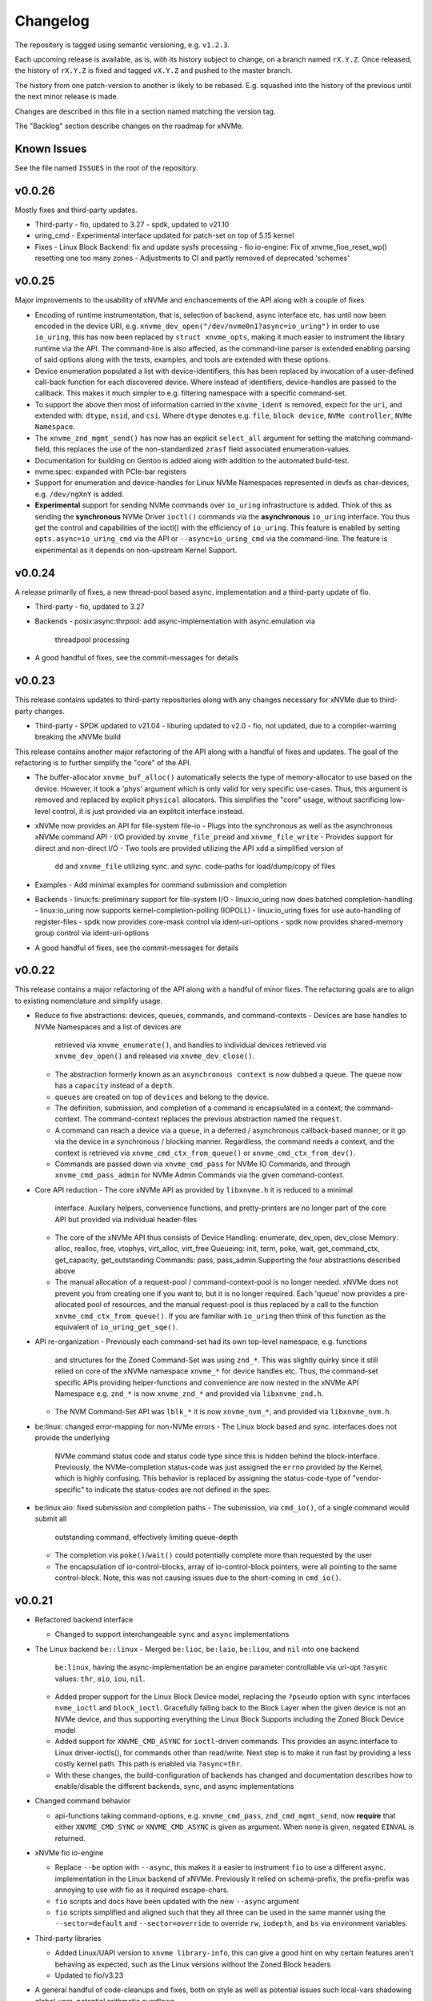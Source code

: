 Changelog
=========

The repository is tagged using semantic versioning, e.g. ``v1.2.3``.

Each upcoming release is available, as is, with its history subject to change,
on a branch named ``rX.Y.Z``. Once released, the history of ``rX.Y.Z`` is fixed
and tagged ``vX.Y.Z`` and pushed to the master branch.

The history from one patch-version to another is likely to be rebased. E.g.
squashed into the history of the previous until the next minor release is made.

Changes are described in this file in a section named matching the version tag.

The "Backlog" section describe changes on the roadmap for xNVMe.

Known Issues
------------

See the file named ``ISSUES`` in the root of the repository.

v0.0.26
-------

Mostly fixes and third-party updates.

* Third-party
  - fio, updated to 3.27
  - spdk, updated to v21.10

* uring_cmd
  - Experimental interface updated for patch-set on top of 5.15 kernel

* Fixes
  - Linux Block Backend: fix and update sysfs processing
  - fio io-engine: Fix of xnvme_fioe_reset_wp() resetting one too many zones
  - Adjustments to CI and partly removed of deprecated 'schemes'

v0.0.25
-------

Major improvements to the usability of xNVMe and enchancements of the API
along with a couple of fixes.

* Encoding of runtime instrumentation, that is, selection of backend, async
  interface etc. has until now been encoded in the device URI, e.g.
  ``xnvme_dev_open("/dev/nvme0n1?async=io_uring")`` in order to use
  ``io_uring``, this has now been replaced by ``struct xnvme_opts``, making it
  much easier to instrument the library runtime via the API. The command-line
  is also affected, as the command-line parser is extended enabling parsing of
  said options along with the tests, examples, and tools are extended with
  these options.

* Device enumeration populated a list with device-identifiers, this has been
  replaced by invocation of a user-defined call-back function for each
  discovered device. Where instead of identifiers, device-handles are passed
  to the callback. This makes it much simpler to e.g. filtering namespace with
  a specific command-set.

* To support the above then most of information carried in the ``xnvme_ident``
  is removed, expect for the ``uri``, and extended with: ``dtype``, ``nsid``,
  and ``csi``. Where ``dtype`` denotes e.g. ``file``, ``block device``, ``NVMe
  controller``, ``NVMe Namespace``.

* The ``xnvme_znd_mgmt_send()`` has now has an explicit ``select_all`` argument
  for setting the matching command-field, this replaces the use of the
  non-standardized ``zrasf`` field associated enumeration-values.

* Documentation for building on Gentoo is added along with addition to the
  automated build-test.

* nvme:spec: expanded with PCIe-bar registers

* Support for enumeration and device-handles for Linux NVMe Namespaces
  represented in devfs as char-devices, e.g. ``/dev/ngXnY`` is added.

* **Experimental** support for sending NVMe commands over ``io_uring``
  infrastructure is added. Think of this as sending the **synchronous** NVMe
  Driver ``ioctl()`` commands via the **asynchronous** ``io_uring`` interface.
  You thus get the control and capabilities of the ioctl() with the efficiency
  of ``io_uring``.
  This feature is enabled by setting ``opts.async=io_uring_cmd`` via the API or
  ``--async=io_uring_cmd`` via the command-line. The feature is experimental as
  it depends on non-upstream Kernel Support.

v0.0.24
-------

A release primarily of fixes, a new thread-pool based async. implementation and
a third-party update of fio.

* Third-party
  - fio, updated to 3.27

* Backends
  - posix:async:thrpool: add async-implementation with async.emulation via
    threadpool processing

* A good handful of fixes, see the commit-messages for details

v0.0.23
-------

This release contains updates to third-party repositories along with any
changes necessary for xNVMe due to third-party changes.

* Third-party
  - SPDK updated to v21.04
  - liburing updated to v2.0
  - fio, not updated, due to a compiler-warning breaking the xNVMe build

This release contains another major refactoring of the API along with a handful
of fixes and updates. The goal of the refactoring is to further simplify the
"core" of the API.

* The buffer-allocator ``xnvme_buf_alloc()`` automatically selects the type of
  memory-allocator to use based on the device. However, it took a 'phys'
  argument which is only valid for very specific use-cases. Thus, this argument
  is removed and replaced by explicit ``physical`` allocators. This simplifies
  the "core" usage, without sacrificing low-level control, it is just provided
  via an explitcit interface instead.

* xNVMe now provides an API for file-system file-io
  - Plugs into the synchronous as well as the asynchronous xNVMe command API
  - I/O provided by ``xnvme_file_pread`` and ``xnvme_file_write``
  - Provides support for diirect and non-direct I/O
  - Two tools are provided utilizing the API ``xdd`` a simplified version of
    ``dd`` and ``xnvme_file`` utilizing sync. and sync. code-paths for
    load/dump/copy of files

* Examples
  - Add minimal examples for command submission and completion

* Backends
  - linux:fs: preliminary support for file-system I/O
  - linux:io_uring now does batched completion-handling
  - linux:io_uring now supports kernel-completion-polling (IOPOLL)
  - linux:io_uring fixes for use auto-handling of register-files
  - spdk now provides core-mask control via ident-uri-options
  - spdk now provides shared-memory group control via ident-uri-options

* A good handful of fixes, see the commit-messages for details

v0.0.22
-------

This release contains a major refactoring of the API along with a handful of
minor fixes. The refactoring goals are to align to existing nomenclature and
simplify usage.

* Reduce to five abstractions: devices, queues, commands, and command-contexts
  - Devices are base handles to NVMe Namespaces and a list of devices are
    retrieved via ``xnvme_enumerate()``, and handles to individual devices
    retrieved via ``xnvme_dev_open()`` and released via ``xnvme_dev_close()``.
  - The abstraction formerly known as an ``asynchronous context`` is now dubbed
    a ``queue``. The ``queue`` now has a ``capacity`` instead of a ``depth``.
  - ``queues`` are created on top of ``devices`` and belong to the device.
  - The definition, submission, and completion of a command is encapsulated in
    a context; the command-context. The command-context replaces the previous
    abstraction named the ``request``.
  - A command can reach a device via a ``queue``, in a deferred / asynchronous
    callback-based manner, or it go via the device in a synchronous / blocking
    manner. Regardless, the command needs a context, and the context is
    retrieved via ``xnvme_cmd_ctx_from_queue()`` or
    ``xnvme_cmd_ctx_from_dev()``.
  - Commands are passed down via ``xnvme_cmd_pass`` for NVMe IO Commands, and
    through ``xnvme_cmd_pass_admin`` for NVMe Admin Commands via the given
    command-context.

* Core API reduction
  - The core xNVMe API as provided by ``libxnvme.h`` it is reduced to a minimal
    interface. Auxilary helpers, convenience functions, and pretty-printers are
    no longer part of the core API but provided via individual header-files
  - The core of the xNVMe API thus consists of
    Device Handling: enumerate, dev_open, dev_close
    Memory: alloc, realloc, free, vtophys, virt_alloc, virt_free
    Queueing: init, term, poke, wait, get_command_ctx, get_capacity, get_outstanding
    Commands: pass, pass_admin
    Supporting the four abstractions described above
  - The manual allocation of a request-pool / command-context-pool is no longer
    needed. xNVMe does not prevent you from creating one if you want to, but it
    is no longer required. Each 'queue' now provides a pre-allocated pool of
    resources, and the manual request-pool is thus replaced by a call to the
    function ``xnvme_cmd_ctx_from_queue()``. If you are familiar with
    ``io_uring`` then think of this function as the equivalent of
    ``io_uring_get_sqe()``.

* API re-organization
  - Previously each command-set had its own top-level namespace, e.g. functions
    and structures for the Zoned Command-Set was using ``znd_*``. This was
    slightly quirky since it still relied on core of the xNVMe namespace
    ``xnvme_*`` for device handles etc. Thus, the command-set specific APIs
    providing helper-functions and convenience are now nested in the xNVMe API
    Namespace e.g. ``znd_*`` is now ``xnvme_znd_*`` and provided via
    ``libxnvme_znd.h``.
  - The NVM Command-Set API was ``lblk_*`` it is now ``xnvme_nvm_*``, and
    provided via ``libxnvme_nvm.h``.

* be:linux: changed error-mapping for non-NVMe errors
  - The Linux block based and sync. interfaces does not provide the underlying
    NVMe command status code and status code type since this is hidden behind
    the block-interface. Previously, the NVMe-completion status-code was just
    assigned the ``errno`` provided by the Kernel, which is highly confusing.
    This behavior is replaced by assigning the status-code-type of
    "vendor-specific" to indicate the status-codes are not defined in the spec.

* be:linux:aio: fixed submission and completion paths
  - The submission, via ``cmd_io()``, of a single command would submit all
    outstanding command, effectively limiting queue-depth
  - The completion via ``poke()``/``wait()`` could potentially complete more
    than requested by the user
  - The encapsulation of io-control-blocks, array of io-control-block pointers,
    were all pointing to the same control-block. Note, this was not causing
    issues due to the short-coming in ``cmd_io()``.

v0.0.21
-------

* Refactored backend interface

  - Changed to support interchangeable ``sync`` and ``async`` implementations

* The Linux backend ``be::linux``
  - Merged ``be:lioc``, ``be:laio``, ``be:liou``, and ``nil`` into one backend
    ``be:linux``, having the async-implementation be an engine parameter
    controllable via uri-opt ``?async`` values: ``thr``, ``aio``, ``iou``,
    ``nil``.
  - Added proper support for the Linux Block Device model, replacing the
    ``?pseudo`` option with ``sync`` interfaces ``nvme_ioctl`` and
    ``block_ioctl``. Gracefully falling back to the Block Layer when the given
    device is not an NVMe device, and thus supporting everything the Linux
    Block Supports including the Zoned Block Device model
  - Added support for ``XNVME_CMD_ASYNC`` for ``ioctl``-driven commands. This
    provides an async.interface to Linux driver-ioctls(), for commands other
    than read/write.  Next step is to make it run fast by providing a less
    costly kernel path. This path is enabled via ``?async=thr``.
  - With these changes, the build-configuration of backends has changed and
    documentation describes how to enable/disable the different backends, sync,
    and async implementations

* Changed command behavior

  - api-functions taking command-options, e.g.  ``xnvme_cmd_pass``,
    ``znd_cmd_mgmt_send``, now **require** that either ``XNVME_CMD_SYNC`` or
    ``XNVME_CMD_ASYNC`` is given as argument. When none is given, negated
    ``EINVAL`` is returned.

* xNVMe fio io-engine

  - Replace ``--be`` option with ``--async``, this makes it a easier to
    instrument ``fio`` to use a different async. implementation in the Linux
    backend of xNVMe. Previously it relied on schema-prefix, the prefix-prefix
    was annoying to use with fio as it required escape-chars.

  - ``fio`` scripts and docs have been updated with the new ``--async`` argument

  - ``fio`` scripts simplified and aligned such that they all three can be used
    in the same manner using the ``--sector=default`` and ``--sector=override``
    to override ``rw``, ``iodepth``, and ``bs`` via environment variables.

* Third-party libraries

  - Added Linux/UAPI version to ``xnvme library-info``, this can give a good
    hint on why certain features aren't behaving as expected, such as the Linux
    versions without the Zoned Block headers
  - Updated to fio/v3.23

* A general handful of code-cleanups and fixes, both on style as well as
  potential issues such local-vars shadowing global-vars, potential arithmetic
  overflows

* Continous Integration

  - Added testing of Linux paths using Nullblock instances in addition to
    emulated NVMe devices

  - Added integration of GitHUB/CodeQL, since Semmle got acquired by GitHUB,
    this will replace the lgtm.com integration.

v0.0.20
-------

* Third-party libraries

  - Updated to fio/v3.22
  - Made fio available to the third-party SPDK build
  - Added build of SPDK fio io-engine
  - Fixed missing update of third-party version-strings

* The xNVMe fio io-engine

  - Several fixes to locking/serialization and error-handling
  - Adjusted to changes in upstream ZBD support
  - Changed the zoned fio-example to not be timebased, since it could lead to
    the verify-job never getting to the verify-part when running on emulated
    devices
  - Increased ``ramp_time`` in comparison-script
  - Fixed memory issue due to missing ``get_file_size``

* Backends

  - Added a backend ``nwrp`` the NULL-Async-IO backend, purpose of which is to
    troubleshoot and benchmark the async-io path

* General

  - A bunch of fixes including bad format-strings, out-of-bound / array
    overflows, non-atomic locks, improper error-path handling

* CI

  - Added workflow generating docker-image with latest source, providing
    everything needed to build xNVMe and latest qemu to deploy and experiment
    with xNVMe on emulated NVMe devices
  - Added workflow doing Coverity scan and uploading results for analysis
  - Added ``fio`` binary and SPDK fio io-engines as artifacts. During testing,
    fio is needed, however, the test-environment might not have the same
    version available as the io-engines are built against, usually xNVMe is
    built against the latest release which might not have made it into the
    package repos.

v0.0.19
-------

* Third-party libraries

  - Updated to liburing/v0.7, SPDK/v20.07, fio/v3.21
  - Updated docs describing new third-party requirements for building
  - Adjusted patches and build-system to changes

* Fabrics: SPDK-patches enabling zone-changes over Fabrics

* Added public-domain CI

  - Primarily using GitHUB Actions / Workflows
  - Aux. analysis via lgtm.com
  - Updated docs and scripts for CI via GitHUB Actions

* Updated support for the NVMe Simple-Copy-Command (SCC)

  - Targeting TP 2020.05.04 (Ratified)
  - Added ``tests/scc.c`` testing for SCC-support, print identify fields, and
    exercises the command itself

v0.0.18
-------

* Third-party libraries: SPDK

  - Updated tracking of SPDK to current master(7dbaf54bf) and adjusted linkage
  - Removed patches that are now upstream
  - Updated nvmf/IOCS support

* Fixed non-IOCS device identification

v0.0.17
-------

* Third Party libraries

  - The organization of these has changed such that tracking them and applying
    patches is easier
  - The versions / git-revision info from bundled libraries bundled can now be
    queried via the api calls 'xnvme_3p_ver_*()'
  - The CLI tool 'xnvme' produces these upon request via 'xnvme library-info'
  - Most of the third-party libraries have been updated to, at the time of
    writing, latest versions

* The xNVMe fio IO engine

  - It now supports Zoned Devices!
    It does so by mapping the Zoned Command Set to the ZBD Kernel abstraction
  - It now supports multiple devices!
    Minor caveat; when using multiple-devices then one cannot mix backends
  - The engine was developed against fio-3.20, other versions might pose issues
    with the IO-engine interface leading to segfaults when running or just
    exiting. It should now produce a meaningful error-message when this
    happens.

* be:liou, the io_uring backend

  - Added opcode-checking via the "new" probing feature
  - Replaced READV/WRITEV with READ/WRITE
  - Build of ``be::liou`` on Alpine Linux

* Added ``be::laio`` the Linux/libaio backend

  - A great supplement to the IOCTL, io_uring, and SPDK backends

* Added initial support for NVMe-oF / Fabrics

  - xnvme_dev_open(): 'uri' argument on the form: "fab:<HOST>:<PORT>?nsid=xyz"
  - xnvme_enumerate(): 'sys_uri' argument on the form "fab:<HOST>:<PORT>"
  - Command-line utility: 'xnvme enum' takes '--uri "fab:<HOST>:<PORT>"'
  - See the "docs/tutorial/fabrics.rst" for details

* Added support for I/O Command Set

  - Convenience functions to retrieve command-set specific identity
  - Misc. definitions in the ``libxnvme_spec.h`` headers
  - Utilization of these via the CLI tools ``xnvme`` and ``lblk``

* Added support for Namespace Types (TP 4056 2020-03-05) [verified]

  - Patched SPDK to allow Command Set Selection
  - Added identifier option "?css=0xHEX" for Controller Configuration

* Added support for the Zoned Command Set

  - Support is encapsulated in the library header 'libznd.h'
  - Convenience functions for Zoned Commands
    For example: znd_cmd_mgmt_send(), znd_cmd_mgmt_send(), znd_cmd_append()
    Helpers for retrieving zone-reports with and with descriptor extensions
  - Support in fio via the xNVMe fio I/O Engine
  - CLI tool 'zoned' for convenient command-line management/inspection of zoned
    devices

* Added handling of extended-LBA

  - Expanded ``geometry`` with ``lba_extended`` informing whether
    extended-LBAs are in effect. That is, when ``flbas.bit4`` is set AND the
    current ``lbaf.ms`` is not zero.
  - Expanded ``geometry`` with ``lba_nbytes``, which will always contain the
    size of an LBA in bytes. When ``lba_extended`` is cleared to zero, then
    ``lba_nbytes`` is ``lbaf.ds``, in bytes, when ``lba_extended`` is set to 1,
    then ``lba_nbytes`` is ``lbaf.ds + lbaf.ms``.
  - When ``lba_extended`` is cleared to 0 then the API I/O helpers expect to be
    passed ``dbuf``, and ``mbuf``. When ``lba_extended`` is set to 1, then the
    API I/O helpers expect ``dbuf`` to contain data and meta-data, and expect
    ``mbuf`` to be ``NULL``.

* And a bunch of fixes
  - xnvmec: fixed errno assignment and decode
  - be: added comment on failed attempt at _blockdevice_geometry()
  - Fixed a build-issue on ARM
  - Updated backend documentation and added link to online docs in README

v0.0.16
-------

* Initial public release of xNVMe

Backlog
-------

* Release User-space NVMe Meta-filesystem

* docs

  - Expand documentation on Fabrics setup
  - Expand library usage examples

* For the Linux backend ``be:linux``, replace the device enumeration with the
  encapsulations provided by ``libnvme``

* build

  - Provide convenient means of probing source origin e.g. repos, tarball etc.
